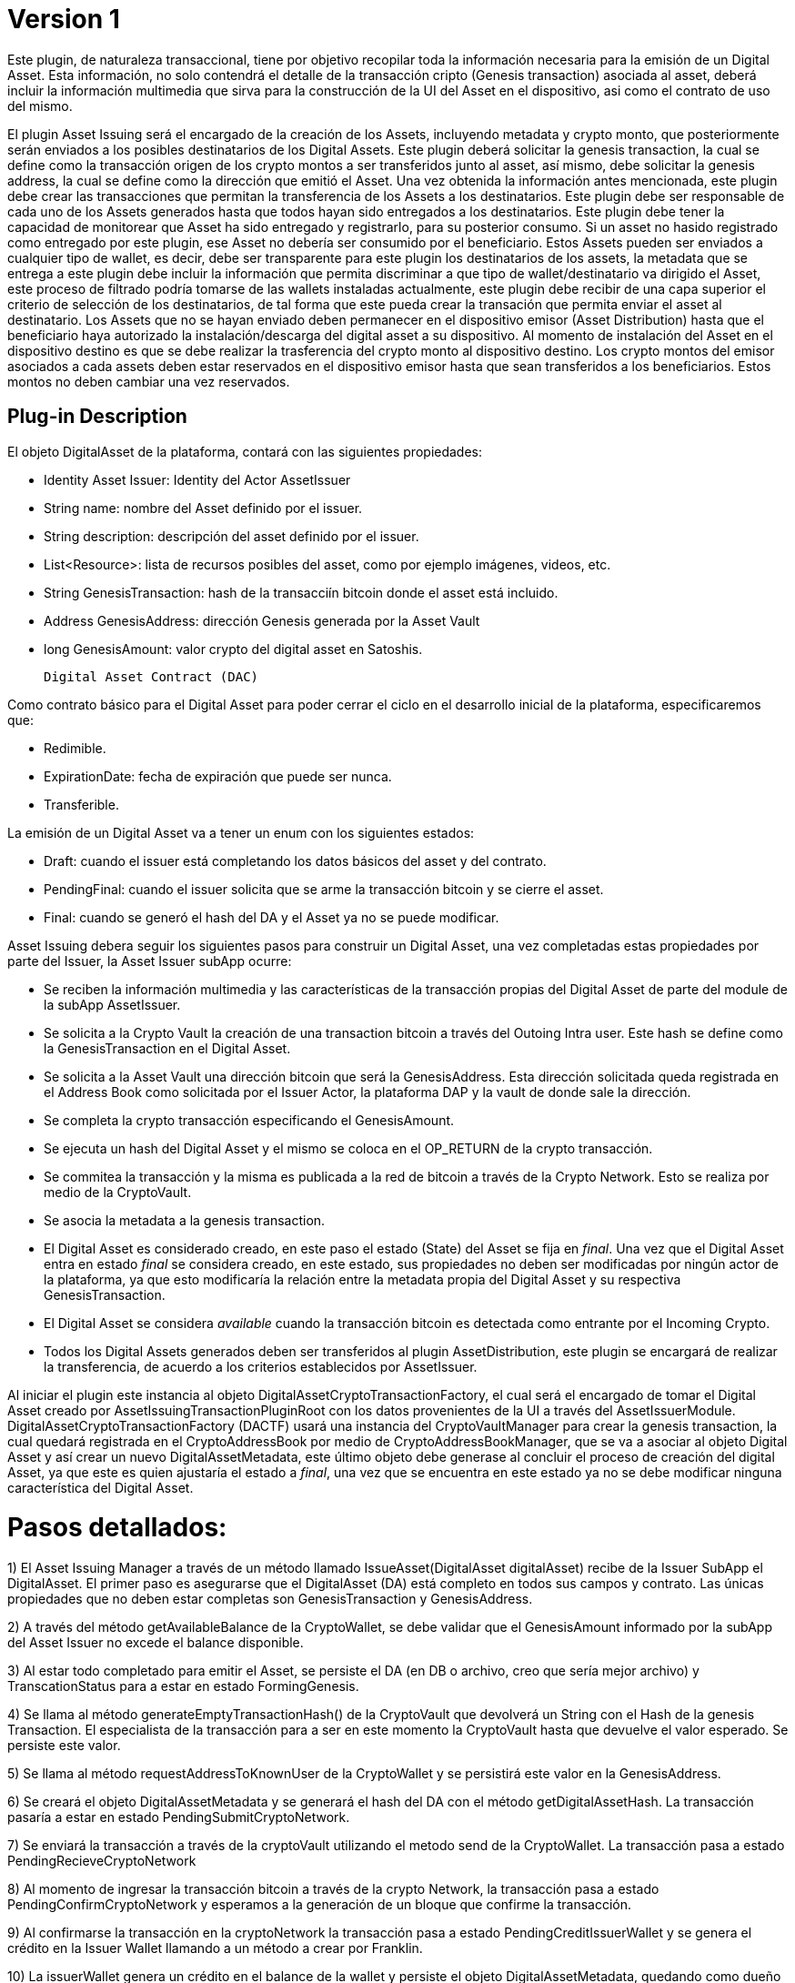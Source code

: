 [[digital-asset-transaction-asset-issuing-BitDubai-V1]]
= Version 1

Este plugin, de naturaleza transaccional, tiene por objetivo recopilar toda la información necesaria para la emisión de un Digital Asset.
Esta información, no solo contendrá el detalle de la transacción cripto (Genesis transaction) asociada al asset,
deberá incluir la información multimedia que sirva para la construcción de la UI del Asset en el dispositivo, asi como el contrato de uso del mismo.

El plugin Asset Issuing será el encargado de la creación de los Assets, incluyendo metadata y crypto monto, que posteriormente serán enviados a los posibles destinatarios de los Digital Assets. Este plugin
deberá solicitar la genesis transaction, la cual se define como la transacción origen de los crypto montos a ser transferidos junto al asset, así mismo, debe solicitar
la genesis address, la cual se define como la dirección que emitió el Asset. Una vez obtenida la información antes mencionada, este plugin debe crear las transacciones que
permitan la transferencia de los Assets a los destinatarios. Este plugin debe ser responsable de cada uno de los Assets generados hasta que todos hayan sido entregados a los
destinatarios. Este plugin debe tener la capacidad de monitorear que Asset ha sido entregado y registrarlo, para su posterior consumo. Si un asset no hasido registrado como entregado por este plugin, ese Asset no debería ser consumido por el beneficiario.
Estos Assets pueden ser enviados a cualquier tipo de wallet, es decir, debe ser transparente para este plugin los destinatarios de los assets, la metadata que se entrega a
 este plugin debe incluir la información que permita discriminar a que tipo de wallet/destinatario va dirigido el Asset, este proceso de filtrado podría tomarse de las wallets
 instaladas actualmente, este plugin debe recibir de una capa superior el criterio de selección de los destinatarios, de tal forma que este pueda crear la transación que permita
 enviar el asset al destinatario.
Los Assets que no se hayan enviado deben permanecer en el dispositivo emisor (Asset Distribution) hasta que el beneficiario haya autorizado la instalación/descarga del digital asset
a su dispositivo. Al momento de instalación del Asset en el dispositivo destino es que se debe realizar la trasferencia del crypto monto al dispositivo destino.
Los crypto montos del emisor asociados a cada assets deben estar reservados en el dispositivo emisor hasta que sean transferidos a los beneficiarios. Estos montos no deben
cambiar una vez reservados.

== Plug-in Description

El objeto DigitalAsset de la plataforma, contará con las siguientes propiedades:

 * Identity Asset Issuer: Identity del Actor AssetIssuer
 * String name: nombre del Asset definido por el issuer.
 * String description: descripción del asset definido por el issuer.
 * List<Resource>: lista de recursos posibles del asset, como por ejemplo imágenes, videos, etc.
 * String GenesisTransaction: hash de la transacciín bitcoin donde el asset está incluido.
 * Address GenesisAddress: dirección Genesis generada por la Asset Vault
 * long GenesisAmount: valor crypto del digital asset en Satoshis.

 Digital Asset Contract (DAC)

Como contrato básico para el Digital Asset para poder cerrar el ciclo en el desarrollo inicial de la plataforma,
especificaremos que:

 * Redimible.
 * ExpirationDate: fecha de expiración que puede ser nunca.
 * Transferible.

La emisión de un Digital Asset va a tener un enum con los siguientes estados:

* Draft: cuando el issuer está completando los datos básicos del asset y del contrato.
* PendingFinal: cuando el issuer solicita que se arme la transacción bitcoin y se cierre el asset.
* Final: cuando se generó el hash del DA y el Asset ya no se puede modificar.

Asset Issuing debera seguir los siguientes pasos para construir un Digital Asset, una vez completadas estas propiedades por parte del Issuer, la Asset Issuer subApp ocurre:

* Se reciben la información multimedia y las características de la transacción propias del Digital Asset de parte del module de la subApp AssetIssuer.
* Se solicita a la Crypto Vault la creación de una transaction bitcoin a través del Outoing Intra user. Este hash se define como la GenesisTransaction
en el Digital Asset.
* Se solicita a la Asset Vault una dirección bitcoin que será la GenesisAddress. Esta dirección solicitada queda registrada en el Address Book como solicitada por el Issuer Actor,
la plataforma DAP y la vault de donde sale la dirección.
* Se completa la crypto transacción especificando el GenesisAmount.
//¿cual plugin debo invocar para llevar a cabo esta transacción, Outoing Intra user?
* Se ejecuta un hash del Digital Asset y el mismo se coloca en el OP_RETURN de la crypto transacción.
//¿Esta es la función que se encuentra en el DigitalAssetMetadata?
* Se commitea la transacción y la misma es publicada a la red de bitcoin a través de la Crypto Network. Esto se realiza por medio de la CryptoVault.
* Se asocia la metadata a la genesis transaction.
//TODO: definir el componente que debe realizar esta acción.
* El Digital Asset es considerado creado, en este paso el estado (State) del Asset se fija en _final_. Una vez que el Digital Asset entra en estado _final_ se considera creado,
en este estado, sus propiedades no deben ser modificadas por ningún actor de la plataforma, ya que esto modificaría la relación entre la metadata propia del Digital Asset y
su respectiva GenesisTransaction.
* El Digital Asset se considera _available_ cuando la transacción bitcoin es detectada como entrante por el Incoming Crypto.
* Todos los Digital Assets generados deben ser transferidos al plugin AssetDistribution, este plugin se encargará de realizar la transferencia, de acuerdo a los
criterios establecidos por AssetIssuer.

Al iniciar el plugin este instancia al objeto DigitalAssetCryptoTransactionFactory, el cual será el encargado de tomar el Digital Asset creado por AssetIssuingTransactionPluginRoot con los datos provenientes de la UI a través del AssetIssuerModule.
DigitalAssetCryptoTransactionFactory (DACTF) usará una instancia del CryptoVaultManager para crear la genesis transaction, la cual quedará registrada en el CryptoAddressBook por medio de CryptoAddressBookManager, que se va a asociar al objeto Digital Asset y así crear un nuevo DigitalAssetMetadata, este último objeto debe generase al concluir
el proceso de creación del digital Asset, ya que este es quien ajustaría el estado a _final_, una vez que se encuentra en este estado ya no se debe modificar ninguna característica del Digital Asset.

= Pasos detallados:
1) El Asset Issuing Manager a través de un método llamado IssueAsset(DigitalAsset digitalAsset) recibe de la Issuer SubApp el DigitalAsset. El primer paso
es asegurarse que el DigitalAsset (DA) está completo en todos sus campos y contrato. Las únicas propiedades que no deben estar completas son GenesisTransaction
y GenesisAddress.

2) A través del método getAvailableBalance de la CryptoWallet, se debe validar que el GenesisAmount informado por la subApp del Asset Issuer no excede el balance
disponible.

3) Al estar todo completado para emitir el Asset, se persiste el DA (en DB o archivo, creo que sería mejor archivo) y TranscationStatus para a estar en estado FormingGenesis.

4) Se llama al método generateEmptyTransactionHash() de la CryptoVault que devolverá un String con el Hash de la genesis Transaction. El especialista de la transacción
para a ser en este momento la CryptoVault hasta que devuelve el valor esperado. Se persiste este valor.

5) Se llama al método requestAddressToKnownUser de la CryptoWallet y se persistirá este valor en la GenesisAddress.

6) Se creará el objeto DigitalAssetMetadata y se generará el hash del DA con el método getDigitalAssetHash. La transacción pasaría a estar en estado PendingSubmitCryptoNetwork.

7) Se enviará la transacción a través de la cryptoVault utilizando el metodo send de la CryptoWallet. La transacción pasa a estado PendingRecieveCryptoNetwork

8) Al momento de ingresar la transacción bitcoin a través de la crypto Network, la transacción pasa a estado PendingConfirmCryptoNetwork y esperamos a la generación
de un bloque que confirme la transacción.

9) Al confirmarse la transacción en la cryptoNetwork la transacción pasa a estado PendingCreditIssuerWallet y se genera el crédito en la Issuer Wallet llamando a un método
a crear por Franklin.

10) La issuerWallet genera un crédito en el balance de la wallet y persiste el objeto DigitalAssetMetadata, quedando como dueño del DA.

11) La transacción finaliza.

== Plug-in Structure

== Events

== Implementation Details

